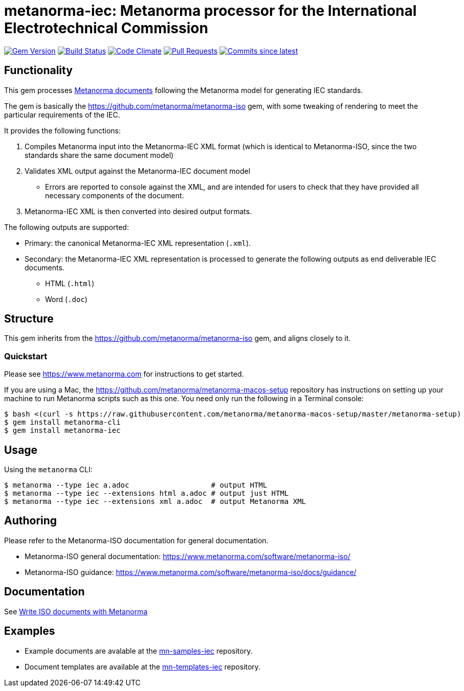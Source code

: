 = metanorma-iec: Metanorma processor for the International Electrotechnical Commission

image:https://img.shields.io/gem/v/metanorma-iec.svg["Gem Version", link="https://rubygems.org/gems/metanorma-iec"]
image:https://github.com/metanorma/metanorma-iec/workflows/rake/badge.svg["Build Status", link="https://github.com/metanorma/metanorma-iec/actions?workflow=rake"]
image:https://codeclimate.com/github/metanorma/metanorma-iec/badges/gpa.svg["Code Climate", link="https://codeclimate.com/github/metanorma/metanorma-iec"]
image:https://img.shields.io/github/issues-pr-raw/metanorma/metanorma-iec.svg["Pull Requests", link="https://github.com/metanorma/metanorma-iec/pulls"]
image:https://img.shields.io/github/commits-since/metanorma/metanorma-iec/latest.svg["Commits since latest",link="https://github.com/metanorma/metanorma-iec/releases"]

== Functionality

This gem processes https://www.metanorma.com[Metanorma documents] following
the Metanorma model for generating IEC standards.

The gem is basically the https://github.com/metanorma/metanorma-iso gem, with some tweaking of rendering to meet the particular requirements of the IEC.

It provides the following functions:

. Compiles Metanorma input into the Metanorma-IEC XML format (which is identical to Metanorma-ISO, since the two standards share the same document model)
. Validates XML output against the Metanorma-IEC document model
** Errors are reported to console against the XML, and are intended for users to
check that they have provided all necessary components of the
document.
. Metanorma-IEC XML is then converted into desired output formats.

The following outputs are supported:

* Primary: the canonical Metanorma-IEC XML representation (`.xml`).
* Secondary: the Metanorma-IEC XML representation is processed to generate the following outputs
as end deliverable IEC documents.
** HTML (`.html`)
** Word (`.doc`)

== Structure

This gem inherits from the https://github.com/metanorma/metanorma-iso
gem, and aligns closely to it.


=== Quickstart

Please see https://www.metanorma.com for instructions to get started.

If you are using a Mac, the https://github.com/metanorma/metanorma-macos-setup
repository has instructions on setting up your machine to run Metanorma
scripts such as this one. You need only run the following in a Terminal console:

[source,console]
----
$ bash <(curl -s https://raw.githubusercontent.com/metanorma/metanorma-macos-setup/master/metanorma-setup)
$ gem install metanorma-cli
$ gem install metanorma-iec
----


== Usage

Using the `metanorma` CLI:

[source,console]
----
$ metanorma --type iec a.adoc                   # output HTML
$ metanorma --type iec --extensions html a.adoc # output just HTML
$ metanorma --type iec --extensions xml a.adoc  # output Metanorma XML
----


== Authoring

Please refer to the Metanorma-ISO documentation for general documentation.

* Metanorma-ISO general documentation: https://www.metanorma.com/software/metanorma-iso/

* Metanorma-ISO guidance: https://www.metanorma.com/software/metanorma-iso/docs/guidance/


== Documentation

See https://www.metanorma.com/author/iso/[Write ISO documents with Metanorma]

== Examples

* Example documents are avalable at the https://github.com/metanorma/mn-samples-iec[mn-samples-iec] repository.
* Document templates are available at the https://github.com/metanorma/mn-templates-iec[mn-templates-iec] repository.

